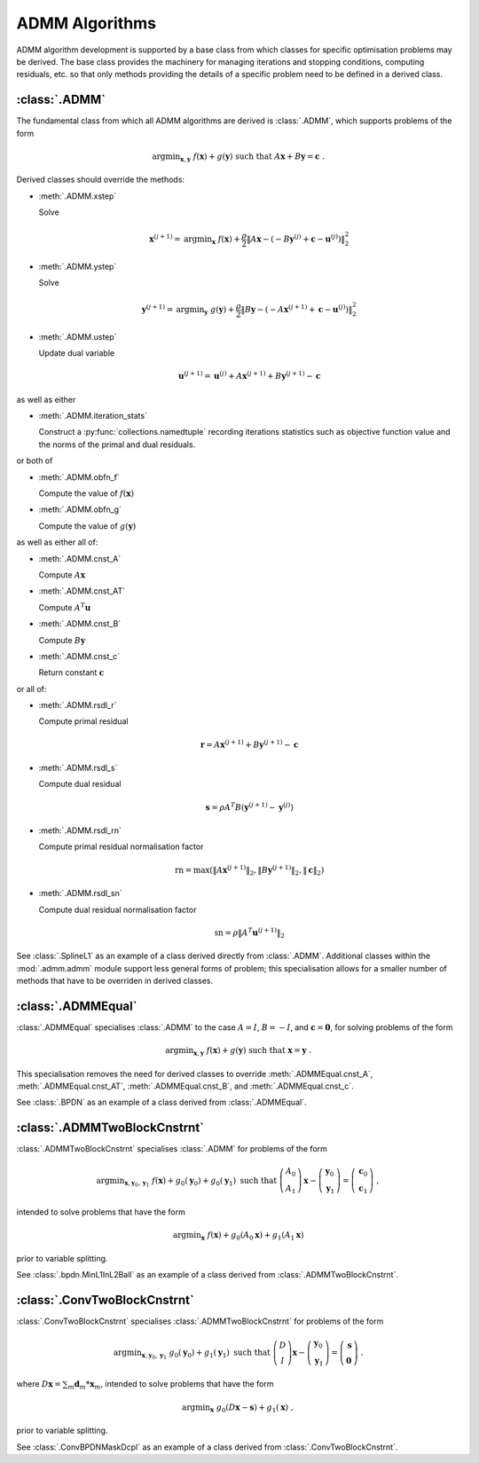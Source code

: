 ADMM Algorithms
===============

ADMM algorithm development is supported by a base class from which
classes for specific optimisation problems may be derived. The base
class provides the machinery for managing iterations and stopping
conditions, computing residuals, etc. so that only methods providing
the details of a specific problem need to be defined in a derived
class.

:class:`.ADMM`
--------------

The fundamental class from which all ADMM algorithms are derived is
:class:`.ADMM`, which supports problems of the form 

.. math::
   \mathrm{argmin}_{\mathbf{x},\mathbf{y}} \;\;
   f(\mathbf{x}) + g(\mathbf{y}) \;\mathrm{such\;that}\;
   A\mathbf{x} + B\mathbf{y} = \mathbf{c} \;\;.

Derived classes should override the methods:

* :meth:`.ADMM.xstep`

  Solve

  .. math::
     \mathbf{x}^{(j+1)} = \mathrm{argmin}_{\mathbf{x}} \;\;
     f(\mathbf{x}) + \frac{\rho}{2} \left\| A\mathbf{x} -
     \left( -B\mathbf{y}^{(j)} + \mathbf{c} - \mathbf{u}^{(j)} \right) 
     \right\|_2^2 

* :meth:`.ADMM.ystep`

  Solve

  .. math::
     \mathbf{y}^{(j+1)} = \mathrm{argmin}_{\mathbf{y}} \;\;
     g(\mathbf{y}) + \frac{\rho}{2} \left\| B\mathbf{y} - \left(
     -A\mathbf{x}^{(j+1)} + \mathbf{c} - \mathbf{u}^{(j)} \right)
     \right\|_2^2

* :meth:`.ADMM.ustep`

  Update dual variable

  .. math::
     \mathbf{u}^{(j+1)} = \mathbf{u}^{(j)} + A\mathbf{x}^{(j+1)} +
     B\mathbf{y}^{(j+1)} - \mathbf{c}

as well as either

* :meth:`.ADMM.iteration_stats`

  Construct a :py:func:`collections.namedtuple` recording
  iterations statistics such as objective function value and the norms
  of the primal and dual residuals.

or both of

* :meth:`.ADMM.obfn_f`

  Compute the value of :math:`f(\mathbf{x})`

* :meth:`.ADMM.obfn_g`

  Compute the value of :math:`g(\mathbf{y})`

as well as either all of:

* :meth:`.ADMM.cnst_A`

  Compute :math:`A \mathbf{x}`

* :meth:`.ADMM.cnst_AT`

  Compute :math:`A^T \mathbf{u}`

* :meth:`.ADMM.cnst_B`

  Compute :math:`B \mathbf{y}`

* :meth:`.ADMM.cnst_c`

  Return constant :math:`\mathbf{c}`

or all of:

* :meth:`.ADMM.rsdl_r`

  Compute primal residual

  .. math::
     \mathbf{r} = A\mathbf{x}^{(j+1)} + B\mathbf{y}^{(j+1)} - \mathbf{c}

* :meth:`.ADMM.rsdl_s`

  Compute dual residual

  .. math::
     \mathbf{s} = \rho A^T B (\mathbf{y}^{(j+1)} - \mathbf{y}^{(j)})

* :meth:`.ADMM.rsdl_rn`

  Compute primal residual normalisation factor

  .. math::
     \mathrm{rn} = \mathrm{max}(\|A\mathbf{x}^{(j+1)}\|_2,
     \|B\mathbf{y}^{(j+1)}\|_2, \|\mathbf{c}\|_2)

* :meth:`.ADMM.rsdl_sn`

  Compute dual residual normalisation factor

  .. math::
     \mathrm{sn} = \rho \|A^T \mathbf{u}^{(j+1)} \|_2


See :class:`.SplineL1` as an example of a class derived directly from
:class:`.ADMM`. Additional classes within the :mod:`.admm.admm` module
support less general forms of problem; this specialisation allows for
a smaller number of methods that have to be overriden in derived
classes.



:class:`.ADMMEqual`
-------------------

:class:`.ADMMEqual` specialises :class:`.ADMM` to the case
:math:`A = I`, :math:`B = -I`, and  :math:`\mathbf{c} = \mathbf{0}`,
for solving problems of the form

.. math::
   \mathrm{argmin}_{\mathbf{x},\mathbf{y}} \;
   f(\mathbf{x}) + g(\mathbf{y}) \;\mathrm{such\;that}\;
   \mathbf{x} = \mathbf{y} \;\;.

This specialisation removes the need for derived classes to override
:meth:`.ADMMEqual.cnst_A`, :meth:`.ADMMEqual.cnst_AT`,
:meth:`.ADMMEqual.cnst_B`, and :meth:`.ADMMEqual.cnst_c`.

See :class:`.BPDN` as an example of a class derived from :class:`.ADMMEqual`.



:class:`.ADMMTwoBlockCnstrnt`
-----------------------------

:class:`.ADMMTwoBlockCnstrnt` specialises :class:`.ADMM` for problems
of the form

.. math::
   \mathrm{argmin}_{\mathbf{x},\mathbf{y}_0,\mathbf{y}_1} \;
   f(\mathbf{x}) + g_0(\mathbf{y}_0) + g_0(\mathbf{y}_1)
   \;\text{such that}\;
   \left( \begin{array}{c} A_0 \\ A_1 \end{array} \right) \mathbf{x}
   - \left( \begin{array}{c} \mathbf{y}_0 \\ \mathbf{y}_1 \end{array}
   \right) = \left( \begin{array}{c} \mathbf{c}_0 \\
   \mathbf{c}_1 \end{array} \right) \;\;,

intended to solve problems that have the form

.. math::
   \mathrm{argmin}_{\mathbf{x}} \; f(\mathbf{x}) + g_0(A_0 \mathbf{x}) +
   g_1(A_1 \mathbf{x})

prior to variable splitting.

See :class:`.bpdn.MinL1InL2Ball` as an example of a class derived from
:class:`.ADMMTwoBlockCnstrnt`.



:class:`.ConvTwoBlockCnstrnt`
-----------------------------

:class:`.ConvTwoBlockCnstrnt` specialises :class:`.ADMMTwoBlockCnstrnt`
for problems of the form

.. math::
   \mathrm{argmin}_{\mathbf{x},\mathbf{y}_0,\mathbf{y}_1} \;
   g_0(\mathbf{y}_0) + g_1(\mathbf{y}_1) \;\text{such that}\;
   \left( \begin{array}{c} D \\ I \end{array} \right) \mathbf{x}
   - \left( \begin{array}{c} \mathbf{y}_0 \\ \mathbf{y}_1 \end{array}
   \right) = \left( \begin{array}{c} \mathbf{s} \\
   \mathbf{0} \end{array} \right) \;\;.

where :math:`D \mathbf{x} = \sum_m \mathbf{d}_m * \mathbf{x}_m`,
intended to solve problems that have the form

.. math::
   \mathrm{argmin}_\mathbf{x} \;
   g_0(D \mathbf{x} - \mathbf{s}) + g_1(\mathbf{x}) \;\;,

prior to variable splitting.

See :class:`.ConvBPDNMaskDcpl` as an example of a class derived from
:class:`.ConvTwoBlockCnstrnt`.
